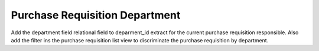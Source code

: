 Purchase Requisition Department
===============================

Add the department field relational field to deparment_id extract for the
current purchase requisition responsible. Also add the filter ins the purchase
requisition list view to discriminate the purchase requisition by department.